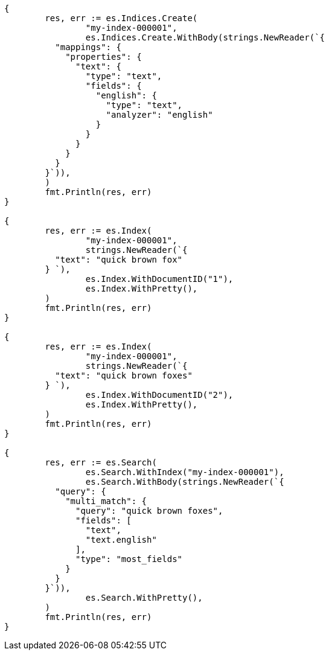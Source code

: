 // Generated from mapping-params-multi-fields_4a2080ae55d931eb0643cc3eb91ec524_test.go
//
[source, go]
----
{
	res, err := es.Indices.Create(
		"my-index-000001",
		es.Indices.Create.WithBody(strings.NewReader(`{
	  "mappings": {
	    "properties": {
	      "text": {
	        "type": "text",
	        "fields": {
	          "english": {
	            "type": "text",
	            "analyzer": "english"
	          }
	        }
	      }
	    }
	  }
	}`)),
	)
	fmt.Println(res, err)
}

{
	res, err := es.Index(
		"my-index-000001",
		strings.NewReader(`{
	  "text": "quick brown fox"
	} `),
		es.Index.WithDocumentID("1"),
		es.Index.WithPretty(),
	)
	fmt.Println(res, err)
}

{
	res, err := es.Index(
		"my-index-000001",
		strings.NewReader(`{
	  "text": "quick brown foxes"
	} `),
		es.Index.WithDocumentID("2"),
		es.Index.WithPretty(),
	)
	fmt.Println(res, err)
}

{
	res, err := es.Search(
		es.Search.WithIndex("my-index-000001"),
		es.Search.WithBody(strings.NewReader(`{
	  "query": {
	    "multi_match": {
	      "query": "quick brown foxes",
	      "fields": [
	        "text",
	        "text.english"
	      ],
	      "type": "most_fields"
	    }
	  }
	}`)),
		es.Search.WithPretty(),
	)
	fmt.Println(res, err)
}
----
